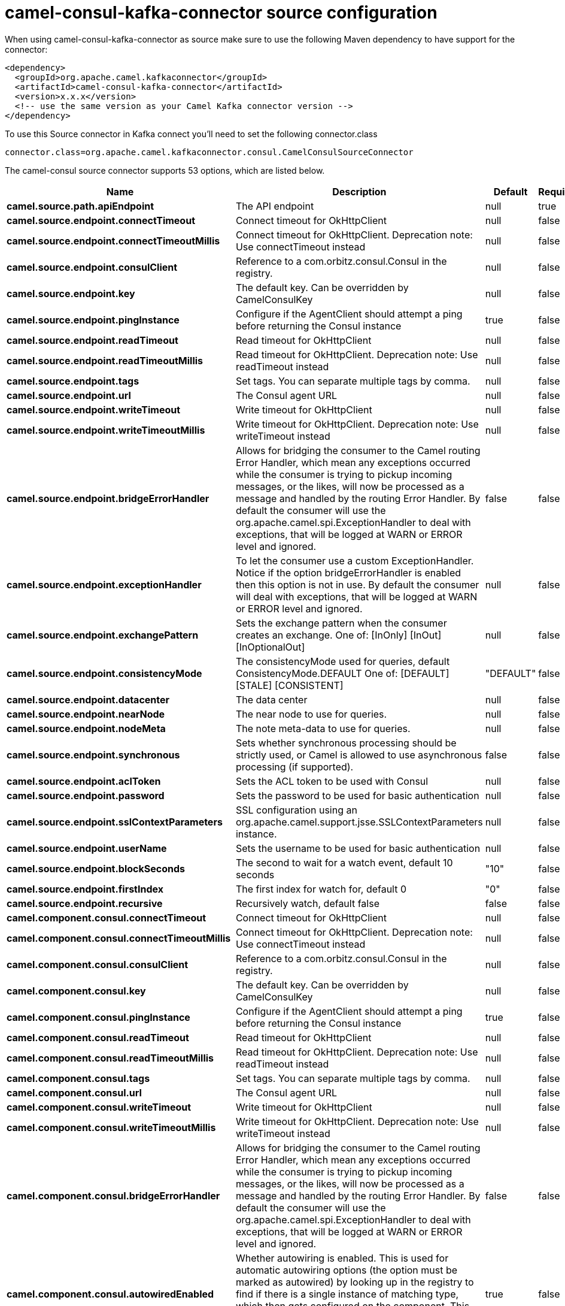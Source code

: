 // kafka-connector options: START
[[camel-consul-kafka-connector-source]]
= camel-consul-kafka-connector source configuration

When using camel-consul-kafka-connector as source make sure to use the following Maven dependency to have support for the connector:

[source,xml]
----
<dependency>
  <groupId>org.apache.camel.kafkaconnector</groupId>
  <artifactId>camel-consul-kafka-connector</artifactId>
  <version>x.x.x</version>
  <!-- use the same version as your Camel Kafka connector version -->
</dependency>
----

To use this Source connector in Kafka connect you'll need to set the following connector.class

[source,java]
----
connector.class=org.apache.camel.kafkaconnector.consul.CamelConsulSourceConnector
----


The camel-consul source connector supports 53 options, which are listed below.



[width="100%",cols="2,5,^1,1,1",options="header"]
|===
| Name | Description | Default | Required | Priority
| *camel.source.path.apiEndpoint* | The API endpoint | null | true | HIGH
| *camel.source.endpoint.connectTimeout* | Connect timeout for OkHttpClient | null | false | MEDIUM
| *camel.source.endpoint.connectTimeoutMillis* | Connect timeout for OkHttpClient. Deprecation note: Use connectTimeout instead | null | false | LOW
| *camel.source.endpoint.consulClient* | Reference to a com.orbitz.consul.Consul in the registry. | null | false | MEDIUM
| *camel.source.endpoint.key* | The default key. Can be overridden by CamelConsulKey | null | false | MEDIUM
| *camel.source.endpoint.pingInstance* | Configure if the AgentClient should attempt a ping before returning the Consul instance | true | false | MEDIUM
| *camel.source.endpoint.readTimeout* | Read timeout for OkHttpClient | null | false | MEDIUM
| *camel.source.endpoint.readTimeoutMillis* | Read timeout for OkHttpClient. Deprecation note: Use readTimeout instead | null | false | LOW
| *camel.source.endpoint.tags* | Set tags. You can separate multiple tags by comma. | null | false | MEDIUM
| *camel.source.endpoint.url* | The Consul agent URL | null | false | MEDIUM
| *camel.source.endpoint.writeTimeout* | Write timeout for OkHttpClient | null | false | MEDIUM
| *camel.source.endpoint.writeTimeoutMillis* | Write timeout for OkHttpClient. Deprecation note: Use writeTimeout instead | null | false | LOW
| *camel.source.endpoint.bridgeErrorHandler* | Allows for bridging the consumer to the Camel routing Error Handler, which mean any exceptions occurred while the consumer is trying to pickup incoming messages, or the likes, will now be processed as a message and handled by the routing Error Handler. By default the consumer will use the org.apache.camel.spi.ExceptionHandler to deal with exceptions, that will be logged at WARN or ERROR level and ignored. | false | false | MEDIUM
| *camel.source.endpoint.exceptionHandler* | To let the consumer use a custom ExceptionHandler. Notice if the option bridgeErrorHandler is enabled then this option is not in use. By default the consumer will deal with exceptions, that will be logged at WARN or ERROR level and ignored. | null | false | MEDIUM
| *camel.source.endpoint.exchangePattern* | Sets the exchange pattern when the consumer creates an exchange. One of: [InOnly] [InOut] [InOptionalOut] | null | false | MEDIUM
| *camel.source.endpoint.consistencyMode* | The consistencyMode used for queries, default ConsistencyMode.DEFAULT One of: [DEFAULT] [STALE] [CONSISTENT] | "DEFAULT" | false | MEDIUM
| *camel.source.endpoint.datacenter* | The data center | null | false | MEDIUM
| *camel.source.endpoint.nearNode* | The near node to use for queries. | null | false | MEDIUM
| *camel.source.endpoint.nodeMeta* | The note meta-data to use for queries. | null | false | MEDIUM
| *camel.source.endpoint.synchronous* | Sets whether synchronous processing should be strictly used, or Camel is allowed to use asynchronous processing (if supported). | false | false | MEDIUM
| *camel.source.endpoint.aclToken* | Sets the ACL token to be used with Consul | null | false | MEDIUM
| *camel.source.endpoint.password* | Sets the password to be used for basic authentication | null | false | MEDIUM
| *camel.source.endpoint.sslContextParameters* | SSL configuration using an org.apache.camel.support.jsse.SSLContextParameters instance. | null | false | MEDIUM
| *camel.source.endpoint.userName* | Sets the username to be used for basic authentication | null | false | MEDIUM
| *camel.source.endpoint.blockSeconds* | The second to wait for a watch event, default 10 seconds | "10" | false | MEDIUM
| *camel.source.endpoint.firstIndex* | The first index for watch for, default 0 | "0" | false | MEDIUM
| *camel.source.endpoint.recursive* | Recursively watch, default false | false | false | MEDIUM
| *camel.component.consul.connectTimeout* | Connect timeout for OkHttpClient | null | false | MEDIUM
| *camel.component.consul.connectTimeoutMillis* | Connect timeout for OkHttpClient. Deprecation note: Use connectTimeout instead | null | false | LOW
| *camel.component.consul.consulClient* | Reference to a com.orbitz.consul.Consul in the registry. | null | false | MEDIUM
| *camel.component.consul.key* | The default key. Can be overridden by CamelConsulKey | null | false | MEDIUM
| *camel.component.consul.pingInstance* | Configure if the AgentClient should attempt a ping before returning the Consul instance | true | false | MEDIUM
| *camel.component.consul.readTimeout* | Read timeout for OkHttpClient | null | false | MEDIUM
| *camel.component.consul.readTimeoutMillis* | Read timeout for OkHttpClient. Deprecation note: Use readTimeout instead | null | false | LOW
| *camel.component.consul.tags* | Set tags. You can separate multiple tags by comma. | null | false | MEDIUM
| *camel.component.consul.url* | The Consul agent URL | null | false | MEDIUM
| *camel.component.consul.writeTimeout* | Write timeout for OkHttpClient | null | false | MEDIUM
| *camel.component.consul.writeTimeoutMillis* | Write timeout for OkHttpClient. Deprecation note: Use writeTimeout instead | null | false | LOW
| *camel.component.consul.bridgeErrorHandler* | Allows for bridging the consumer to the Camel routing Error Handler, which mean any exceptions occurred while the consumer is trying to pickup incoming messages, or the likes, will now be processed as a message and handled by the routing Error Handler. By default the consumer will use the org.apache.camel.spi.ExceptionHandler to deal with exceptions, that will be logged at WARN or ERROR level and ignored. | false | false | MEDIUM
| *camel.component.consul.autowiredEnabled* | Whether autowiring is enabled. This is used for automatic autowiring options (the option must be marked as autowired) by looking up in the registry to find if there is a single instance of matching type, which then gets configured on the component. This can be used for automatic configuring JDBC data sources, JMS connection factories, AWS Clients, etc. | true | false | MEDIUM
| *camel.component.consul.configuration* | Consul configuration | null | false | MEDIUM
| *camel.component.consul.consistencyMode* | The consistencyMode used for queries, default ConsistencyMode.DEFAULT One of: [DEFAULT] [STALE] [CONSISTENT] | "DEFAULT" | false | MEDIUM
| *camel.component.consul.datacenter* | The data center | null | false | MEDIUM
| *camel.component.consul.nearNode* | The near node to use for queries. | null | false | MEDIUM
| *camel.component.consul.nodeMeta* | The note meta-data to use for queries. | null | false | MEDIUM
| *camel.component.consul.aclToken* | Sets the ACL token to be used with Consul | null | false | MEDIUM
| *camel.component.consul.password* | Sets the password to be used for basic authentication | null | false | MEDIUM
| *camel.component.consul.sslContextParameters* | SSL configuration using an org.apache.camel.support.jsse.SSLContextParameters instance. | null | false | MEDIUM
| *camel.component.consul.useGlobalSslContext Parameters* | Enable usage of global SSL context parameters. | false | false | MEDIUM
| *camel.component.consul.userName* | Sets the username to be used for basic authentication | null | false | MEDIUM
| *camel.component.consul.blockSeconds* | The second to wait for a watch event, default 10 seconds | "10" | false | MEDIUM
| *camel.component.consul.firstIndex* | The first index for watch for, default 0 | "0" | false | MEDIUM
| *camel.component.consul.recursive* | Recursively watch, default false | false | false | MEDIUM
|===



The camel-consul source connector has no converters out of the box.





The camel-consul source connector has no transforms out of the box.





The camel-consul source connector has no aggregation strategies out of the box.
// kafka-connector options: END
